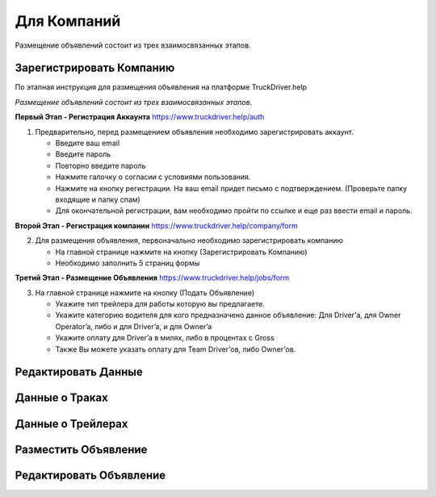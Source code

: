 Для Компаний
=====
Размещение объявлений состоит из трех взаимосвязанных этапов.

Зарегистрировать Компанию
-------------------------
По этапная инструкция для размещения объявления на платформе TruckDriver.help

*Размещение объявлений состоит из трех взаимосвязанных этапов.*

**Первый Этап - Регистрация Аккаунта** https://www.truckdriver.help/auth

1. Предварительно, перед размещением объявления необходимо зарегистрировать аккаунт.

   - Введите ваш email
   - Введите пароль
   - Повторно введите пароль
   - Нажмите галочку о согласии с условиями пользования.
   - Нажмите на кнопку регистрации. На ваш email придет письмо с подтверждением. (Проверьте папку входящие и папку спам)
   - Для окончательной регистрации, вам необходимо пройти по ссылке и еще раз ввести email и пароль.

**Второй Этап - Регистрация компании** https://www.truckdriver.help/company/form

2. Для размещения объявления, первоначально необходимо зарегистрировать компанию
   
   - На главной странице нажмите на кнопку (Зарегистрировать Компанию)
   - Необходимо заполнить 5 страниц формы
   
**Третий Этап - Размещение Объявления** https://www.truckdriver.help/jobs/form

3. На главной странице нажмите на кнопку (Подать Объявление)

   - Укажите тип трейлера для работы которую вы предлагаете.
   - Укажите категорию водителя для кого предназначено данное объявление: Для Driver’а, для Owner Operator’a, либо и для Driver’a, и для Owner’a
   - Укажите оплату для Driver’a в милях, либо в процентах с Gross
   - Также Вы можете указать оплату для Team Driver’ов, либо Owner’ов.


Редактировать Данные
----------------------

Данные о Траках
----------------------

Данные о Трейлерах
----------------------

Разместить Объявление
---------------------

Редактировать Объявление
---------------------
